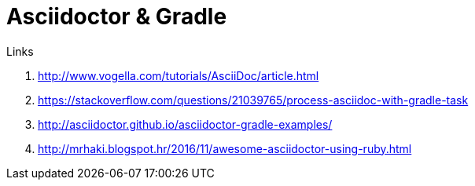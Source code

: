 = Asciidoctor & Gradle

.Links
. http://www.vogella.com/tutorials/AsciiDoc/article.html
. https://stackoverflow.com/questions/21039765/process-asciidoc-with-gradle-task
. http://asciidoctor.github.io/asciidoctor-gradle-examples/
. http://mrhaki.blogspot.hr/2016/11/awesome-asciidoctor-using-ruby.html
